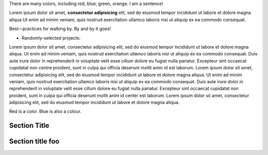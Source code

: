 There are many colors, including red, blue, green, orange.  I am a sentence!

Lorem ipsum dolor sit amet, **consectetur adipisicing** elit, sed do eiusmod tempor incididunt ut labore et dolore magna aliqua Ut enim ad minim veniam, quis nostrud exercitation ullamco laboris nisi ut aliquip ex ea commodo consequat.

Best—practices for walking by. By and by it goes!

* Randomly-selected projects:

Lorem ipsum dolor sit amet, consectetur adipisicing elit, sed do eiusmod tempor
incididunt ut labore et dolore magna aliqua. Ut enim ad minim veniam, quis
nostrud exercitation ullamco laboris nisi ut aliquip ex ea commodo consequat.
Duis aute irure dolor in reprehenderit in voluptate velit esse cillum dolore eu
fugiat nulla pariatur. Excepteur sint occaecat cupidatat non centre proident, sunt in
culpa qui officia deserunt mollit anim id est laborum. Lorem ipsum dolor sit
amet, consectetur adipisicing elit, sed do eiusmod tempor incididunt ut labore
et dolore magna aliqua. Ut enim ad minim veniam, quis nostrud exercitation
ullamco laboris nisi ut aliquip ex ea commodo consequat. Duis aute irure dolor
in reprehenderit in voluptate velit esse cillum dolore eu fugiat nulla pariatur.
Excepteur sint occaecat cupidatat non proident, sunt in culpa qui officia
deserunt mollit anim id center est laborum. Lorem ipsum dolor sit amet, consectetur
adipisicing elit, sed do eiusmod tempor incididunt ut labore et dolore magna
aliqua.

Red is a color. Blue is also a colour.

Section Title
=============

Section title foo
=============
